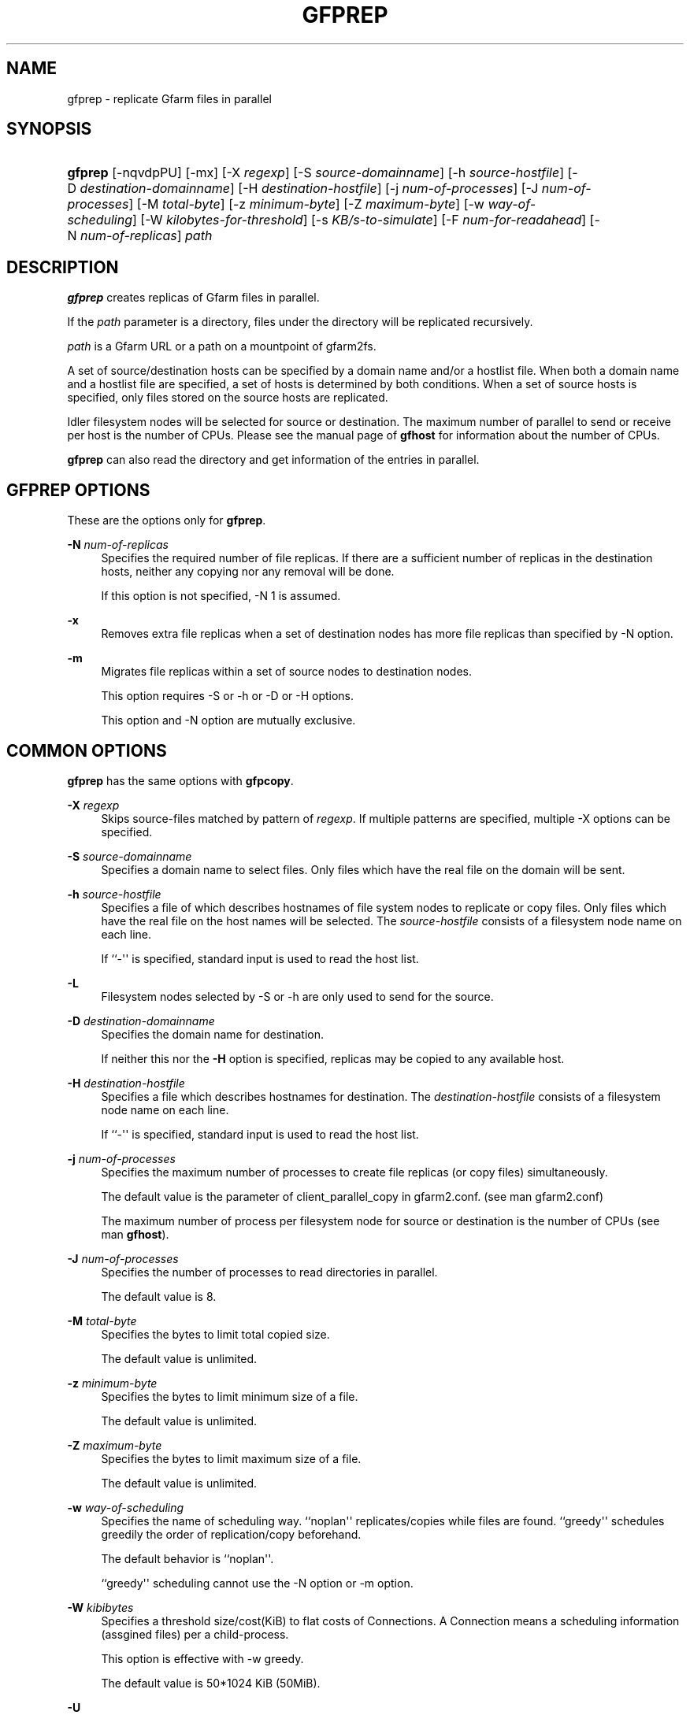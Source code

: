 '\" t
.\"     Title: gfprep
.\"    Author: [FIXME: author] [see http://docbook.sf.net/el/author]
.\" Generator: DocBook XSL Stylesheets v1.78.1 <http://docbook.sf.net/>
.\"      Date: 27 Aug 2015
.\"    Manual: Gfarm
.\"    Source: Gfarm
.\"  Language: English
.\"
.TH "GFPREP" "1" "27 Aug 2015" "Gfarm" "Gfarm"
.\" -----------------------------------------------------------------
.\" * Define some portability stuff
.\" -----------------------------------------------------------------
.\" ~~~~~~~~~~~~~~~~~~~~~~~~~~~~~~~~~~~~~~~~~~~~~~~~~~~~~~~~~~~~~~~~~
.\" http://bugs.debian.org/507673
.\" http://lists.gnu.org/archive/html/groff/2009-02/msg00013.html
.\" ~~~~~~~~~~~~~~~~~~~~~~~~~~~~~~~~~~~~~~~~~~~~~~~~~~~~~~~~~~~~~~~~~
.ie \n(.g .ds Aq \(aq
.el       .ds Aq '
.\" -----------------------------------------------------------------
.\" * set default formatting
.\" -----------------------------------------------------------------
.\" disable hyphenation
.nh
.\" disable justification (adjust text to left margin only)
.ad l
.\" -----------------------------------------------------------------
.\" * MAIN CONTENT STARTS HERE *
.\" -----------------------------------------------------------------
.SH "NAME"
gfprep \- replicate Gfarm files in parallel
.SH "SYNOPSIS"
.HP \w'\fBgfprep\fR\ 'u
\fBgfprep\fR [\-nqvdpPU] [\-mx] [\-X\ \fIregexp\fR] [\-S\ \fIsource\-domainname\fR] [\-h\ \fIsource\-hostfile\fR] [\-D\ \fIdestination\-domainname\fR] [\-H\ \fIdestination\-hostfile\fR] [\-j\ \fInum\-of\-processes\fR] [\-J\ \fInum\-of\-processes\fR] [\-M\ \fItotal\-byte\fR] [\-z\ \fIminimum\-byte\fR] [\-Z\ \fImaximum\-byte\fR] [\-w\ \fIway\-of\-scheduling\fR] [\-W\ \fIkilobytes\-for\-threshold\fR] [\-s\ \fIKB/s\-to\-simulate\fR] [\-F\ \fInum\-for\-readahead\fR] [\-N\ \fInum\-of\-replicas\fR] \fIpath\fR
.SH "DESCRIPTION"
.PP
\fBgfprep\fR
creates replicas of Gfarm files in parallel\&.
.PP
If the
\fIpath\fR
parameter is a directory, files under the directory will be replicated recursively\&.
.PP
\fIpath\fR
is a Gfarm URL or a path on a mountpoint of gfarm2fs\&.
.PP
A set of source/destination hosts can be specified by a domain name and/or a hostlist file\&. When both a domain name and a hostlist file are specified, a set of hosts is determined by both conditions\&. When a set of source hosts is specified, only files stored on the source hosts are replicated\&.
.PP
Idler filesystem nodes will be selected for source or destination\&. The maximum number of parallel to send or receive per host is the number of CPUs\&. Please see the manual page of
\fBgfhost\fR
for information about the number of CPUs\&.
.PP
\fBgfprep\fR
can also read the directory and get information of the entries in parallel\&.
.SH "GFPREP OPTIONS"
.PP
These are the options only for
\fBgfprep\fR\&.
.PP
\fB\-N\fR \fInum\-of\-replicas\fR
.RS 4
Specifies the required number of file replicas\&. If there are a sufficient number of replicas in the destination hosts, neither any copying nor any removal will be done\&.
.sp
If this option is not specified, \-N 1 is assumed\&.
.RE
.PP
\fB\-x\fR
.RS 4
Removes extra file replicas when a set of destination nodes has more file replicas than specified by \-N option\&.
.RE
.PP
\fB\-m\fR
.RS 4
Migrates file replicas within a set of source nodes to destination nodes\&.
.sp
This option requires \-S or \-h or \-D or \-H options\&.
.sp
This option and \-N option are mutually exclusive\&.
.RE
.SH "COMMON OPTIONS"
.PP
\fBgfprep\fR
has the same options with
\fBgfpcopy\fR\&.
.PP
\fB\-X\fR \fIregexp\fR
.RS 4
Skips source\-files matched by pattern of
\fIregexp\fR\&. If multiple patterns are specified, multiple \-X options can be specified\&.
.RE
.PP
\fB\-S\fR \fIsource\-domainname\fR
.RS 4
Specifies a domain name to select files\&. Only files which have the real file on the domain will be sent\&.
.RE
.PP
\fB\-h\fR \fIsource\-hostfile\fR
.RS 4
Specifies a file of which describes hostnames of file system nodes to replicate or copy files\&. Only files which have the real file on the host names will be selected\&. The
\fIsource\-hostfile\fR
consists of a filesystem node name on each line\&.
.sp
If ``\-\*(Aq\*(Aq is specified, standard input is used to read the host list\&.
.RE
.PP
\fB\-L\fR
.RS 4
Filesystem nodes selected by \-S or \-h are only used to send for the source\&.
.RE
.PP
\fB\-D\fR \fIdestination\-domainname\fR
.RS 4
Specifies the domain name for destination\&.
.sp
If neither this nor the
\fB\-H\fR
option is specified, replicas may be copied to any available host\&.
.RE
.PP
\fB\-H\fR \fIdestination\-hostfile\fR
.RS 4
Specifies a file which describes hostnames for destination\&. The
\fIdestination\-hostfile\fR
consists of a filesystem node name on each line\&.
.sp
If ``\-\*(Aq\*(Aq is specified, standard input is used to read the host list\&.
.RE
.PP
\fB\-j\fR \fInum\-of\-processes\fR
.RS 4
Specifies the maximum number of processes to create file replicas (or copy files) simultaneously\&.
.sp
The default value is the parameter of client_parallel_copy in gfarm2\&.conf\&. (see man gfarm2\&.conf)
.sp
The maximum number of process per filesystem node for source or destination is the number of CPUs (see man
\fBgfhost\fR)\&.
.RE
.PP
\fB\-J\fR \fInum\-of\-processes\fR
.RS 4
Specifies the number of processes to read directories in parallel\&.
.sp
The default value is 8\&.
.RE
.PP
\fB\-M\fR \fItotal\-byte\fR
.RS 4
Specifies the bytes to limit total copied size\&.
.sp
The default value is unlimited\&.
.RE
.PP
\fB\-z\fR \fIminimum\-byte\fR
.RS 4
Specifies the bytes to limit minimum size of a file\&.
.sp
The default value is unlimited\&.
.RE
.PP
\fB\-Z\fR \fImaximum\-byte\fR
.RS 4
Specifies the bytes to limit maximum size of a file\&.
.sp
The default value is unlimited\&.
.RE
.PP
\fB\-w\fR \fIway\-of\-scheduling\fR
.RS 4
Specifies the name of scheduling way\&. ``noplan\*(Aq\*(Aq replicates/copies while files are found\&. ``greedy\*(Aq\*(Aq schedules greedily the order of replication/copy beforehand\&.
.sp
The default behavior is ``noplan\*(Aq\*(Aq\&.
.sp
``greedy\*(Aq\*(Aq scheduling cannot use the \-N option or \-m option\&.
.RE
.PP
\fB\-W\fR \fIkibibytes\fR
.RS 4
Specifies a threshold size/cost(KiB) to flat costs of Connections\&. A Connection means a scheduling information (assgined files) per a child\-process\&.
.sp
This option is effective with \-w greedy\&.
.sp
The default value is 50*1024 KiB (50MiB)\&.
.RE
.PP
\fB\-U\fR
.RS 4
Disables checking the available disk space of the selected node every time\&.
.RE
.PP
\fB\-F\fR \fInum\-of\-dirents\fR
.RS 4
Specifies the number of entries to perform the directory readahead\&.
.sp
The default value is 10000\&.
.RE
.PP
\fB\-s\fR \fIkilobytes\-per\-sec\&.\fR
.RS 4
Specifies a throughput(KB/s) to simulate the replication/copy, and does nothing (gets file information only)\&.
.RE
.PP
\fB\-n\fR
.RS 4
Does nothing\&.
.RE
.PP
\fB\-p\fR
.RS 4
Reports the total performance and various results\&.
.RE
.PP
\fB\-P\fR
.RS 4
Reports the each and total performance and various results\&.
.RE
.PP
\fB\-q\fR
.RS 4
Suppresses non\-error messages\&.
.RE
.PP
\fB\-v\fR
.RS 4
Displays verbose output\&.
.RE
.PP
\fB\-d\fR
.RS 4
Displays debug output\&.
.RE
.PP
\fB\-?\fR
.RS 4
Displays a list of command options\&.
.RE
.SH "EXAMPLES"
.PP
To replicate files under the directory recursively\&.
.sp
.if n \{\
.RS 4
.\}
.nf
$ gfprep \-N 3 gfarm:///dir
.fi
.if n \{\
.RE
.\}
.sp
.if n \{\
.RS 4
.\}
.nf
$ cd /mnt/gfarm2fs
$ gfprep \-N 3 dir
.fi
.if n \{\
.RE
.\}
.PP
To replicate a file or reduce surplus replicas of the file\&.
.sp
.if n \{\
.RS 4
.\}
.nf
$ gfprep \-N 3 \-x gfarm:///dir/file
.fi
.if n \{\
.RE
.\}
.PP
To migrate replicas from gfsd1\&.example\&.com to other nodes\&.
.sp
.if n \{\
.RS 4
.\}
.nf
$ gfprep \-m \-S gfsd1\&.example\&.com gfarm:///
.fi
.if n \{\
.RE
.\}
.SH "NOTES"
.PP
When the \-L or \-m option is not specified, a source node is not always selected within a set of specified source filesystem nodes\&.
.PP
\fBgfprep\fR
command should be executed at the same host of gfmd\&. If the gfmd and
\fBgfprep\fR
are far apart, the
\fBgfprep\fR
operation is slow\&. Specifying a large value by \-j or \-J options may be effective in such a case\&.
.SH "SEE ALSO"
.PP
\fBgfrep\fR(1),
\fBgfpcopy\fR(1),
\fBgfhost\fR(1),
\fBgfarm2.conf\fR(5)
